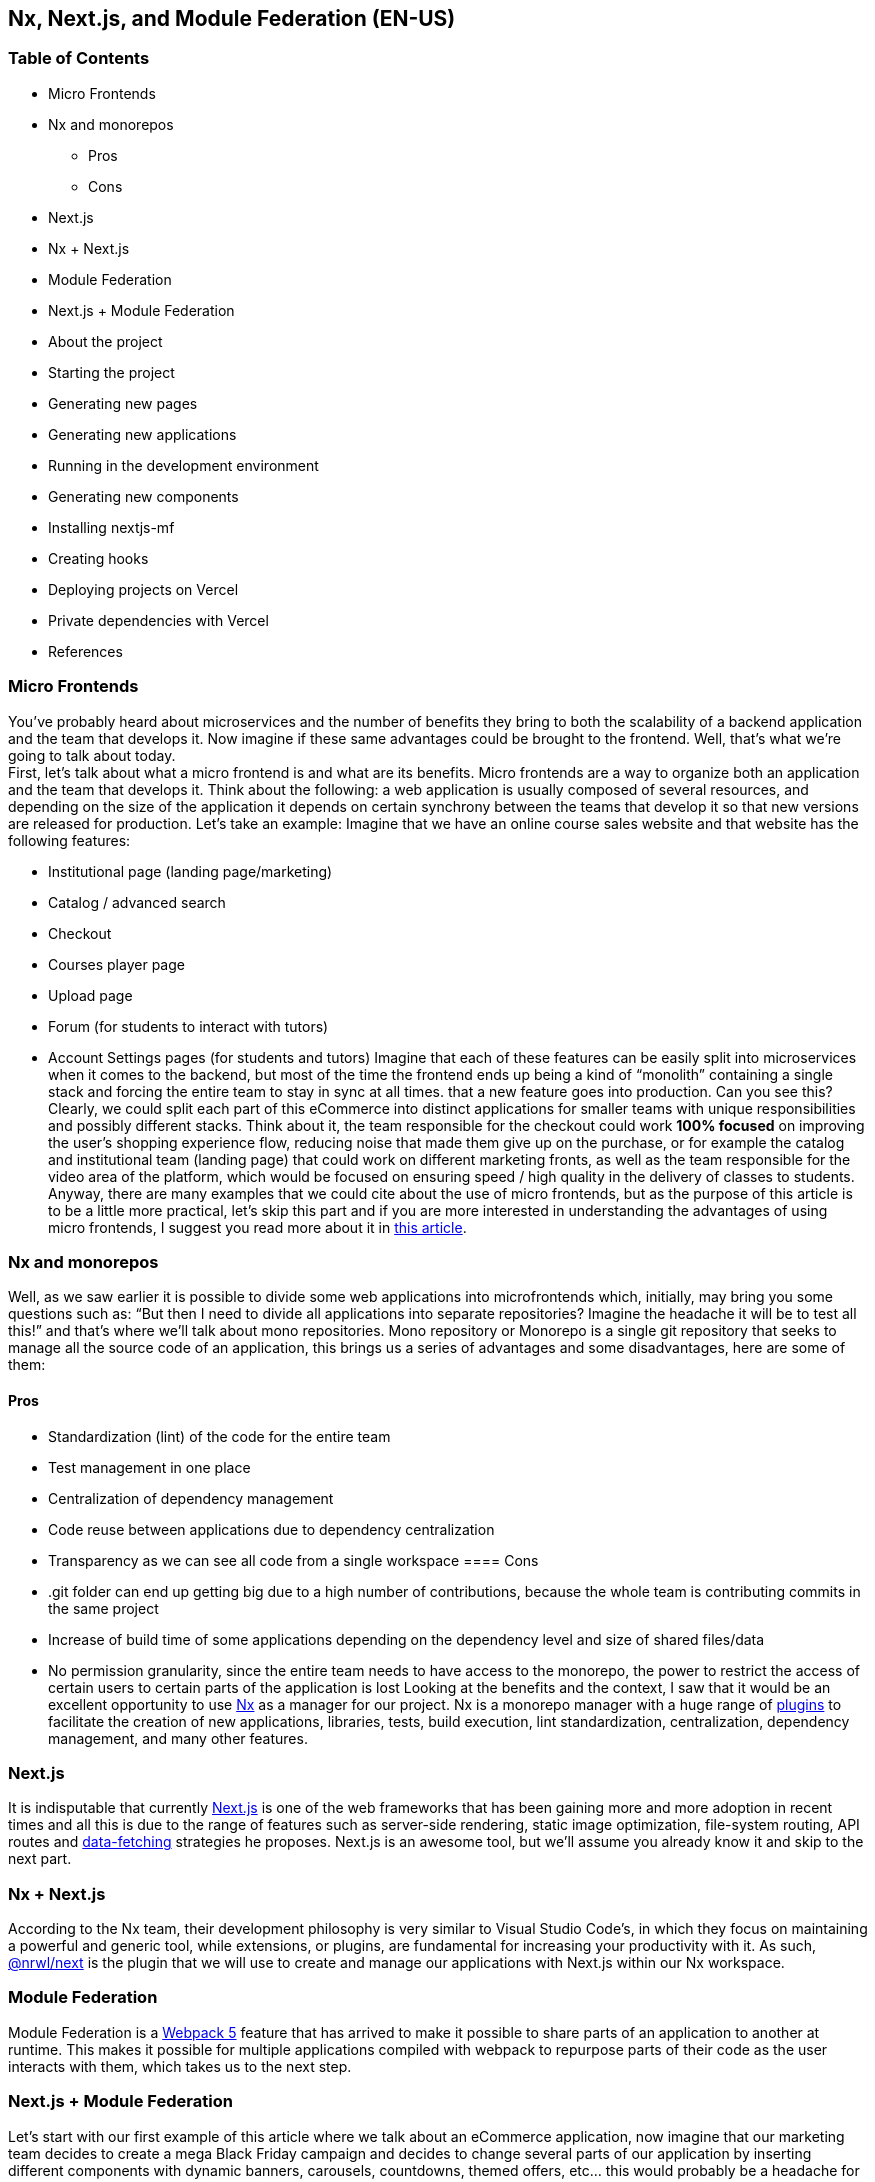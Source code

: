 == Nx, Next.js, and Module Federation (EN-US)

=== Table of Contents

* Micro Frontends
* Nx and monorepos
** Pros
** Cons
* Next.js
* Nx + Next.js
* Module Federation
* Next.js + Module Federation
* About the project
* Starting the project
* Generating new pages
* Generating new applications
* Running in the development environment
* Generating new components
* Installing nextjs-mf
* Creating hooks
* Deploying projects on Vercel
* Private dependencies with Vercel
* References

=== Micro Frontends

You've probably heard about microservices and the number of benefits they bring to both the scalability of a backend application and the team that develops it. Now imagine if these same advantages could be brought to the frontend. Well, that's what we're going to talk about today. +
First, let's talk about what a micro frontend is and what are its benefits. Micro frontends are a way to organize both an application and the team that develops it. Think about the following: a web application is usually composed of several resources, and depending on the size of the application it depends on certain synchrony between the teams that develop it so that new versions are released for production. Let's take an example: Imagine that we have an online course sales website and that website has the following features:

* Institutional page (landing page/marketing)
* Catalog / advanced search
* Checkout
* Courses player page
* Upload page
* Forum (for students to interact with tutors)
* Account Settings pages (for students and tutors)
Imagine that each of these features can be easily split into microservices when it comes to the backend, but most of the time the frontend ends up being a kind of “monolith” containing a single stack and forcing the entire team to stay in sync at all times. that a new feature goes into production. Can you see this? Clearly, we could split each part of this eCommerce into distinct applications for smaller teams with unique responsibilities and possibly different stacks. Think about it, the team responsible for the checkout could work *100% focused* on improving the user's shopping experience flow, reducing noise that made them give up on the purchase, or for example the catalog and institutional team (landing page) that could work on different marketing fronts, as well as the team responsible for the video area of the platform, which would be focused on ensuring speed / high quality in the delivery of classes to students. +
Anyway, there are many examples that we could cite about the use of micro frontends, but as the purpose of this article is to be a little more practical, let's skip this part and if you are more interested in understanding the advantages of using micro frontends, I suggest you read more about it in https://micro-frontends.org/[this article^].

=== Nx and monorepos

Well, as we saw earlier it is possible to divide some web applications into microfrontends which, initially, may bring you some questions such as: “But then I need to divide all applications into separate repositories? Imagine the headache it will be to test all this!” and that's where we'll talk about mono repositories. Mono repository or Monorepo is a single git repository that seeks to manage all the source code of an application, this brings us a series of advantages and some disadvantages, here are some of them:

==== Pros

* Standardization (lint) of the code for the entire team
* Test management in one place
* Centralization of dependency management
* Code reuse between applications due to dependency centralization
* Transparency as we can see all code from a single workspace
==== Cons

* .git folder can end up getting big due to a high number of contributions, because the whole team is contributing commits in the same project
* Increase of build time of some applications depending on the dependency level and size of shared files/data
* No permission granularity, since the entire team needs to have access to the monorepo, the power to restrict the access of certain users to certain parts of the application is lost
Looking at the benefits and the context, I saw that it would be an excellent opportunity to use https://nx.dev/[Nx^] as a manager for our project. Nx is a monorepo manager with a huge range of https://nx.dev/community#create-nx-plugin[plugins^] to facilitate the creation of new applications, libraries, tests, build execution, lint standardization, centralization, dependency management, and many other features.

=== Next.js

It is indisputable that currently https://nextjs.org/[Next.js^] is one of the web frameworks that has been gaining more and more adoption in recent times and all this is due to the range of features such as server-side rendering, static image optimization, file-system routing, API routes and https://nextjs.org/docs/basic-features/data-fetching/overview[data-fetching^] strategies he proposes. Next.js is an awesome tool, but we'll assume you already know it and skip to the next part.

=== Nx + Next.js

According to the Nx team, their development philosophy is very similar to Visual Studio Code’s, in which they focus on maintaining a powerful and generic tool, while extensions, or plugins, are fundamental for increasing your productivity with it. As such, https://nx.dev/packages/next[@nrwl/next^] is the plugin that we will use to create and manage our applications with Next.js within our Nx workspace.

=== Module Federation

Module Federation is a https://webpack.js.org/concepts/module-federation[Webpack 5^] feature that has arrived to make it possible to share parts of an application to another at runtime. This makes it possible for multiple applications compiled with webpack to repurpose parts of their code as the user interacts with them, which takes us to the next step.

=== Next.js + Module Federation

Let's start with our first example of this article where we talk about an eCommerce application, now imagine that our marketing team decides to create a mega Black Friday campaign and decides to change several parts of our application by inserting different components with dynamic banners, carousels, countdowns, themed offers, etc… this would probably be a headache for all teams responsible for our microfrontend applications since each one would have to implement the new requirements of the marketing team in their projects and that would have to be very well tested and synchronized so that everything went right and nothing could be released ahead of time… Anyway, all this could easily generate a lot of work and a lot of headache for the team, but that's where the very powerful Module Federation comes in. +
Thanks to it, only one team would be in responsible for developing the new components along with their respective logic, and the rest of the team would only be responsible for implementing the use of these new complements, which could bring with them, hooks, components in React, among others. +
Unfortunately, implementing and using the Module Federation features of Webpack with Next.js is not that easy, as you would need to deeply understand how both tools work to be able to create a solution that facilitates the integration between the two. Fortunately, there is already a solution and has several features including support for SSR (server-side rendering), these tools are called https://app.privjs.com/package?pkg=@module-federation/nextjs-mf[nextjs-mf^] and https://app.privjs.com/package?pkg=@module-federation/nextjs-ssr[nextjs-ssr^] and together we are going to explore a proof-of-concept application that I created to show you the power of these tools together. +
<aside> ⚠️ Attention: for the application to work with Module Federation features you need to have access to the https://app.privjs.com/package?pkg=@module-federation/nextjs-mf[nextjs-mf^] or https://app.privjs.com/package?pkg=@module-federation/nextjs-ssr[nextjs-ssr^] plugin which currently requires a paid license! +
</aside>

=== About the project

This project will show, how to create the basis for a fully scalable application both in production and in development. In it, we will see some small examples of how the tools mentioned above can be used.

=== Starting the project

Initially, we will need to install Nx in our environment to handle the commands needed to manage our monorepo. To do this, open a terminal and run: +
npm i -g nx

Once this is done, navigate to a directory where you want to create the project and run the command below, this command will use https://nx.dev/packages/next[@nrwl/next^] to create our workspace (monorepo) and our first application: +
npx create-nx-workspace@latest --preset=next

An interactive terminal will guide you through the creation process, you can follow as I did below:
[caption='']
image:: https://raw.githubusercontent.com/valor-software/valor-software.github.io/new-blog-article--branch/assets/articles/0040-nx-next-js-and-module-federation/terminal-guide.png[]

Once this is done, you must wait for the workspace (monorepo) to be created and the project's dependencies to be downloaded after that you can open vscode in the workspace root, in my case: +
code ./nextjs-nx-module-federation

Looking at the file explorer you can see that the project has a structure similar to this: +
├── apps +
│   ├── store (...) +
│   └── store-e2e (...) +
├── babel.config.json +
├── jest.config.ts +
├── jest.preset.js +
├── libs +
├── nx.json +
├── package.json +
├── package-lock.json +
├── README.md +
├── tools +
│   ├── generators (...) +
│   └── tsconfig.tools.json +
├── tsconfig.base.json +
└── workspace.json

Note that our application in Next.js is inside the apps folder, this folder will contain all the other applications you are going to create, we can also see other configuration files of our workspace. It is important to note that there is only one node_modules folder in the entire project, this happens because all dependencies will be in one place, at the root of the repository.

=== Generating new pages

The https://nx.dev/packages/next[@nrwl/next^] plugin has several https://nx.dev/packages/next#generators[generators^], and commands that serve to automate the creation of pages, components, and other common structures in the project. +
Knowing this we will create our first page using a generator called page for this run the following command in the terminal +
nx g @nrwl/next:page home --project=store

<aside> ℹ️ Note that we use the --project flag to indicate to the generator in which project the new page should be created. +
</aside> +
This will generate a page called home which will be located at +
apps/store/pages/home/index.tsx

=== Generating new applications

Now we will need to create another application, which we will call checkout. Unlike the first application we created together with the workspace, we will need to use the following command to create a new Next.js application in the current workspace: +
nx g @nrwl/next:app checkout

Your apps folder should look like this: +
├── apps +
│   ├── checkout (...) +
│   ├── checkout-e2e (...) +
│   ├── store (...) +
│   └── store-e2e (...) +
...

=== Running in the development environment

To see our changes running, we will need to run the following command in the terminal: +
nx serve store

<aside> ℹ️ serve is an https://nx.dev/packages/next#executors[executor^] command +
</aside> +
Also, we can run all applications at the same time using: +
nx run-many --target=serve --all

<aside> ℹ️ Note that we use the --target flag to indicate to nx which executor we want to run on all projects. +
</aside>

=== Generating new components

As we saw earlier, we have the possibility to create structures in our application using the Nx CLI tool, now we are going to create a simple button component in the checkout project, that execute the following command: +
nx g @nrwl/next:component buy-button --project=checkout

Now let's edit the component in the directory below so that it looks like https://github.com/BrunoS3D/nextjs-nx-module-federation/blob/main/apps/checkout/components/buy-button/buy-button.tsx[this^] +
apps/checkout/components/buy-button/buy-button.tsx +
We'll use this simple app checkout component in the app store to exemplify code sharing with Module Federation and that takes us to the next step.

=== Installing nextjs-mf

<aside> ⚠️ Attention: for the application to work with Module Federation features you need to have access to the https://app.privjs.com/package?pkg=@module-federation/nextjs-mf[[nextjs-ssr^] plugin which currently requires a paid license! +
</aside> +
To install the tool, we need to login to https://privjs.com/[PrivJs^] using npm, to do so, run the following command: +
npm login --registry <https://r.privjs.com>

Once this is done a file containing your credentials will be saved in ~/.npmrc. Now you can install nextjs-mf using the command below: +
npm install @module-federation/nextjs-mf --registry <https://r.privjs.com>

Now we will need to modify our next.config.js file in both projects so that the installed plugin can work, for that open the following files:

* apps/store/next.config.js
* apps/checkout/next.config.js
You will see that in them we have an Nx plugin being used, we will need to maintain it, for that, make the files of each project similar to these:

* https://github.com/BrunoS3D/nextjs-nx-module-federation/blob/b20485c501c8c8353aca9b7a2b0bbf376c43348d/apps/store/next.config.js[store/next.config.js^]
* https://github.com/BrunoS3D/nextjs-nx-module-federation/blob/b20485c501c8c8353aca9b7a2b0bbf376c43348d/apps/checkout/next.config.js[checkout/next.config.js^]
You will notice that we have two environment variables being used in this file, we will need to define them in each project so create a .env.development.local file in each project and leave each file with the following values: +
NEXT_PUBLIC_CHECKOUT_URL=http://localhost:4200 +
NEXT_PUBLIC_STORE_URL=http://localhost:4300

So far no new changes can be noticed, but we can already use the Module Federation resources, but before that, we will make some modifications in our development environment so that applications can communicate without generating warnings in the console by local port collision, to this open and edit the following files: +
apps/store/project.json +
{ +
  // ... +
  "targets": { +
    // ... +
    "serve": { +
      // ... +
      "options": { +
        "buildTarget": "checkout:build", +
        "dev": true, +
        "port": 4300 +
      }, +
      // ... +
    }, +
    // ... +
}

apps/checkout/project.json +
{ +
  // ... +
  "targets": { +
    // ... +
    "serve": { +
      // ... +
      "options": { +
        "buildTarget": "checkout:build", +
        "dev": true, +
        "port": 4200 +
      }, +
      // ... +
    }, +
    // ... +
}

In order for the component to be federated, we must add it to the next.config.js file, open the file and add a new entry in the exposes object: +
module.exports = withFederatedSidecar({ +
  // ... +
  exposes: { +
    './buy-button': './components/buy-button/buy-button.tsx', +
  }, +
  // ... +
})(nxNextConfig);

Now with everything configured, we must restart any next process that is running and we are going to import the button component that we created in the checkout project in the store project using the Module Federation resources, for that open the home page that we created in the store project and import the Next.js https://nextjs.org/docs/advanced-features/dynamic-import[dynamic^] function as shown below: +
import dynamic from 'next/dynamic';

This function will help us to import the component only on the client-side, so add the following code snippet on the page: +
const BuyButton = dynamic( +
  async () => import('checkout/buy-button'), +
  { +
    ssr: false, +
  } +
);

And then we can use the component in the page content +
export function Page() { +
  return ( +
    <div className={styles['container']}> +
      <h1>Welcome to Store!</h1> +
      <BuyButton onClick={() => alert('Hello, Module Federation!')}>Add to Cart</BuyButton> +
    </div> +
  ); +
}

Now you can see the following result

=== Creating hooks

One of the powers of nextjs-mf is the federation of functions, including hooks. An important detail is that we cannot import hooks asynchronously, which leads us to adopt a solution where we import functions using require and the page or component that uses the hook being loaded lazily/asynchronously, what we call top-level-await. +
First, we will need to create a hook, for that, we are going to make a simple state function. Create a file in the checkout app in apps/checkout/hooks/useAddToCart.ts and insert the code below in the file: +
import { useState } from 'react';

export default function useAddToCartHook() { +
  const [itemsCount, setItemsCount] = useState<number>(0); +
  return { +
    itemsCount, +
    addToCart: () => setItemsCount((i) => i + 1), +
    clearCart: () => setItemsCount(0), +
  }; +
}

Once this is done, add the file to the list of modules exposed in the next.config.js file: +
module.exports = withFederatedSidecar({ +
  // ... +
  exposes: { +
    './buy-button': './components/buy-button/buy-button.tsx', +
		'./useAddToCartHook': './hooks/useAddToCart.ts' +
  }, +
  // ... +
})(nxNextConfig);

To import the hook, let's create a new page that will be imported asynchronously, for that create a new folder in the store app called async-pages. Create a custom-hook.tsx file that will be our page inside the async-pages folder, then add the following code to the file: +
// typing for the hook +
type UseAddToCartHookType = () => UseAddToCartHookResultType;

// hook function return typing +
type UseAddToCartHookResultType = { +
  itemsCount: number; +
  addToCart: () => void; +
  clearCart: () => void; +
};

// hook default value +
let useAddToCartHook = (() => ({})) as UseAddToCartHookType;

// import the hook only on the client-side +
if (process.browser) { +
  useAddToCartHook = require('checkout/useAddToCartHook').default; +
}

export function Page() { +
	// on server side extracts the values as undefined +
	// on the client side extracts the hook values +
  const { itemsCount, addToCart, clearCart } = +
    useAddToCartHook() as UseAddToCartHookResultType;

  return ( +
    <div> +
      <h1>Welcome to Custom Hook!</h1>

      <p> +
        Item Count: <strong>{itemsCount}</strong> +
      </p> +
      <button onClick={addToCart}>Add to Cart</button> +
      <button onClick={clearCart}>Clear Cart</button> +
    </div> +
  ); +
}

// here you can use the getInitialProps function normally +
// it will be called on both server-side and client-side +
Page.getInitialProps = async (/*ctx*/) => { +
  return {}; +
};

export default Page;

Now we need to create a page in the pages folder that loads our page asynchronously, for that use the command below: +
nx g @nrwl/next:page custom-hook --project=store

Now open the newly created page file and add the following code +
import dynamic from 'next/dynamic'; +
import type { NextPage, NextPageContext } from 'next';

// import functions from page in synchronously way +
const page = import('../../async-pages/custom-hook');

// lazy import the page component +
const Page = dynamic( +
  () => import('../../async-pages/custom-hook') +
) as NextPage;

Page.getInitialProps = async (ctx: NextPageContext) => { +
	// capture the getInitialProps function from the page +
  const getInitialProps = ((await page).default as NextPage)?.getInitialProps; +
  if (getInitialProps) { +
		// if the function exists, call the function on server-side and client-side +
    return getInitialProps(ctx); +
  } +
  return {}; +
};

export default Page;

Now you can see the following result

Some errors at the time of writing this article may be occurring, so if in doubt, consider looking at https://github.com/BrunoS3D/nextjs-nx-module-federation[this project^] I created as a proof of concept, I'm actively working with Zackary to make it up to date and functional.

=== Deploying projects on Vercel

The procedure that we are going to perform now will be done at https://vercel.com/[Vercel^], but we can replicate it without much difficulty on other serverless hosting platforms such as https://www.netlify.com/[Netlify^], https://docs.amplify.aws/guides/hosting/nextjs/q/platform/js/[AWS Amplify^], and Serverless with a https://www.serverless.com/plugins/serverless-nextjs-plugin[plugin^] for Next.js or even in a https://en.wikipedia.org/wiki/Self-hosting_(web_services)[self-hosted^] way using Docker with a private server. +
We can carry out the process in two ways: by https://vercel.com/new[interface^] or by https://vercel.com/cli[CLI^], but to facilitate the process we will do it by the interface, you just need to host the project on https://github.com/[GitHub^] so that we can import it in a few clicks, once the project is on GitHub you can open https://vercel.com/new[this page^] on Vercel to deploy the first application… exactly, although it's a monorepo, we're going to configure everything so that separate deployments are made. +
First, we will deploy the checkout app because it has fewer dependencies, for that select the repository as in the following image and click on the button to import it:

Choose a name for the application on the screen that opens but remember that we are still going to do the same step for the app store so define a different name for each project. +
We must change some commands for the project build in the "Build and Output Settings" tab, for this, check the override option and leave the fields as shown below:

Build command (checkout) +
npx nx build checkout --prod

Output directory (checkout) +
dist/apps/checkout/.next

For now, let's skip the environment variables section, as we don't have the URLs where the applications will be hosted, we can click on the "Deploy" button. You may notice that we may have an error during the build, but don't worry if that happens, we'll solve this soon. +
Now we are going to deploy our app store and we are going to do the same steps as before, just changing some fields on the "Build and Output Settings" tab. +
Build command (store) +
npx nx build store --prod

Output directory (store) +
dist/apps/store/.next

Once that's done, we can click on the "Deploy" button. Again, you'll notice that the build resulted in an error, but that doesn't matter, the important thing is that we now have the two URLs of the two projects and we can use them to configure our environment. Now go to the settings panel of each application and set the following environment variables

Note that I am using a URL of the “deployment” that I made of my app store, you must do it with the URL that Vercel generated for yours, remember to define the two environment variables NEXT_PUBLIC_CHECKOUT_URL and NEXT_PUBLIC_STORE_URL each with its respective URL of production.

=== Private dependencies with Vercel

If you open the project build logs, you will notice that in both the error is the same, probably something like this +
npm ERR! 403 403 Forbidden - GET <https://r.privjs.com/@module-federation%2fnextjs-mf/-/nextjs-mf-3.5.0.tgz> - You must be logged in to install/publish packages. +
npm ERR! 403 In most cases, you or one of your dependencies are requesting +
npm ERR! 403 a package version that is forbidden by your security policy, or +
npm ERR! 403 on a server you do not have access to. +
npm ERR! A complete log of this run can be found in: +
npm ERR!     /vercel/.npm/_logs/2022-06-24T21_11_19_939Z-debug-0.log +
Error: Command "npm install" exited with 1

This happens because Vercel does not have the necessary credentials to access a package that is in a private repository, to give access to the repository we need to configure an environment variable called NPM_RC, the value of this variable must be the same as what is inside the ~/.npmrc file which was created when we used the npm login command. +
To do so, just create a new variable in Vercel's environment variables settings panel called NPM_RC and insert the entire contents of the ~/.npmrc file, if you have any doubts read https://vercel.com/support/articles/using-private-dependencies-with-vercel[this document^]. +
Finally, you can open the “Deployments” tab and “Redeploy” your application!

Navigating to the application store URL you can see the button whose source code is in the checkout project being "federated" to our site.

=== References

https://www.thoughtworks.com/radar/techniques/micro-frontends[Thoughtworks - Micro frontends^] +
https://medium.com/localizalabs/module-federation-o-futuro-do-microfrontend-4fed87983ec2[Module Federation — O futuro do microfrontend^] +
https://micro-frontends.org/[What are Micro Frontends?^] +
https://www.youtube.com/watch?v=-ei6RqZilYI[Webpack 5 Module Federation - Zack Jackson - CityJS Conf 2020:^] +
https://betterprogramming.pub/the-pros-and-cons-monorepos-explained-f86c998392e1[The Pros and Cons of Monorepos, Explained^] +
https://github.com/module-federation/module-federation-examples/tree/master/nextjs[Next.js with Module Federation^] +
https://vercel.com/support/articles/using-private-dependencies-with-vercel[How do I use private dependencies with Vercel?^] +
https://nx.dev/packages/next[Nx with Next.js^]
